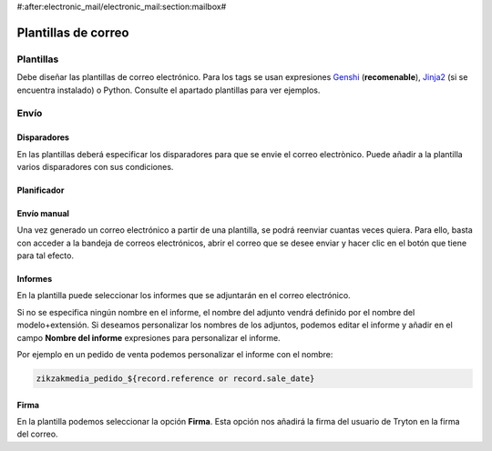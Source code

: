 #:after:electronic_mail/electronic_mail:section:mailbox#

====================
Plantillas de correo
====================

.. inheritref:: electronic_mail_template/electronic_mail:section:plantillas

Plantillas
==========

Debe diseñar las plantillas de correo electrónico. Para los tags se usan expresiones
`Genshi <http://genshi.edgewall.org/wiki/Documentation/0.4.x/text-templates.html>`_
(**recomenable**),
`Jinja2 <http://jinja.pocoo.org/docs/>`_ (si se encuentra instalado) o Python.
Consulte el apartado plantillas para ver ejemplos.

.. inheritref:: electronic_mail_template/electronic_mail:section:envio

Envío
=====

.. inheritref:: electronic_mail_template/electronic_mail:section:disparadores

Disparadores
------------

En las plantillas deberá especificar los disparadores para que se envie el
correo electrònico. Puede añadir a la plantilla varios disparadores con sus
condiciones.

.. inheritref:: electronic_mail_template/electronic_mail:section:planificador

Planificador
------------

.. important: Es importante que cambie el usuario del cron de **Run On Time
              Triggers**, que por defecto es **Cron Trigger**, por un usuario
              de tipo **Administrador**. Este usuario, debe tener permisos de
              lectura y escritura de los **Buzones de correo**.

              Puesto que por defecto únicamente se pueden seleccionar usuarios
              desactivados para ejecutar crons, se debe cambiar el código del
              servidor para poder seleccionar usuarios activos.

.. inheritref:: electronic_mail_template/electronic_mail:section:envio_manual

Envío manual
------------

Una vez generado un correo electrónico a partir de una plantilla, se podrá
reenviar cuantas veces quiera. Para ello, basta con acceder a la bandeja de
correos electrónicos, abrir el correo que se desee enviar y hacer clic en el
botón que tiene para tal efecto.

.. important: Sólo se pueden reenviar los correos electónicos generados a
              partir de plantillas. Para enviar correos electrónicos use los
              asistentes de envío de correo a partir de plantillas. Sólo se
              podrán enviar correos electrónicos que contengan cuerpo de texto
              (contenido).

.. inheritref:: electronic_mail_template/electronic_mail:section:informes

Informes
--------

En la plantilla puede seleccionar los informes que se adjuntarán en el correo
electrónico.

Si no se especifica ningún nombre en el informe, el nombre del adjunto vendrá
definido por el nombre del modelo+extensión. Si deseamos personalizar los
nombres de los adjuntos, podemos editar el informe y añadir en el campo
**Nombre del informe** expresiones para personalizar el informe.

Por ejemplo en un pedido de venta podemos personalizar el informe con el nombre:

.. code::

    zikzakmedia_pedido_${record.reference or record.sale_date}

.. important: Si personalizamos el nombre del informe, este no debe contener la
              extensión del fichero. En el momento de enviar el correo, se
              añadirá la extensión según el tipo de fichero (MIMEType). Por
              defecto, los informes son documentos ODT
              (application/vnd.oasis.opendocument.text)

.. inheritref:: electronic_mail_template/electronic_mail:section:firma

Firma
-----

En la plantilla podemos seleccionar la opción **Firma**. Esta opción nos
añadirá la firma del usuario de Tryton en la firma del correo.
